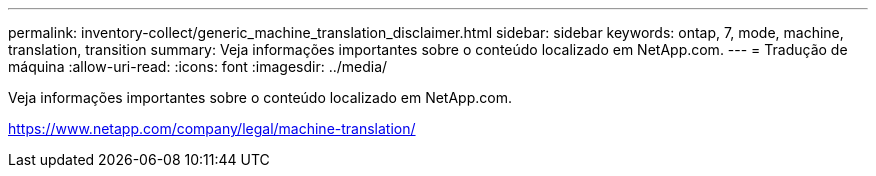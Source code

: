 ---
permalink: inventory-collect/generic_machine_translation_disclaimer.html 
sidebar: sidebar 
keywords: ontap, 7, mode, machine, translation, transition 
summary: Veja informações importantes sobre o conteúdo localizado em NetApp.com. 
---
= Tradução de máquina
:allow-uri-read: 
:icons: font
:imagesdir: ../media/


Veja informações importantes sobre o conteúdo localizado em NetApp.com.

https://www.netapp.com/company/legal/machine-translation/[]
